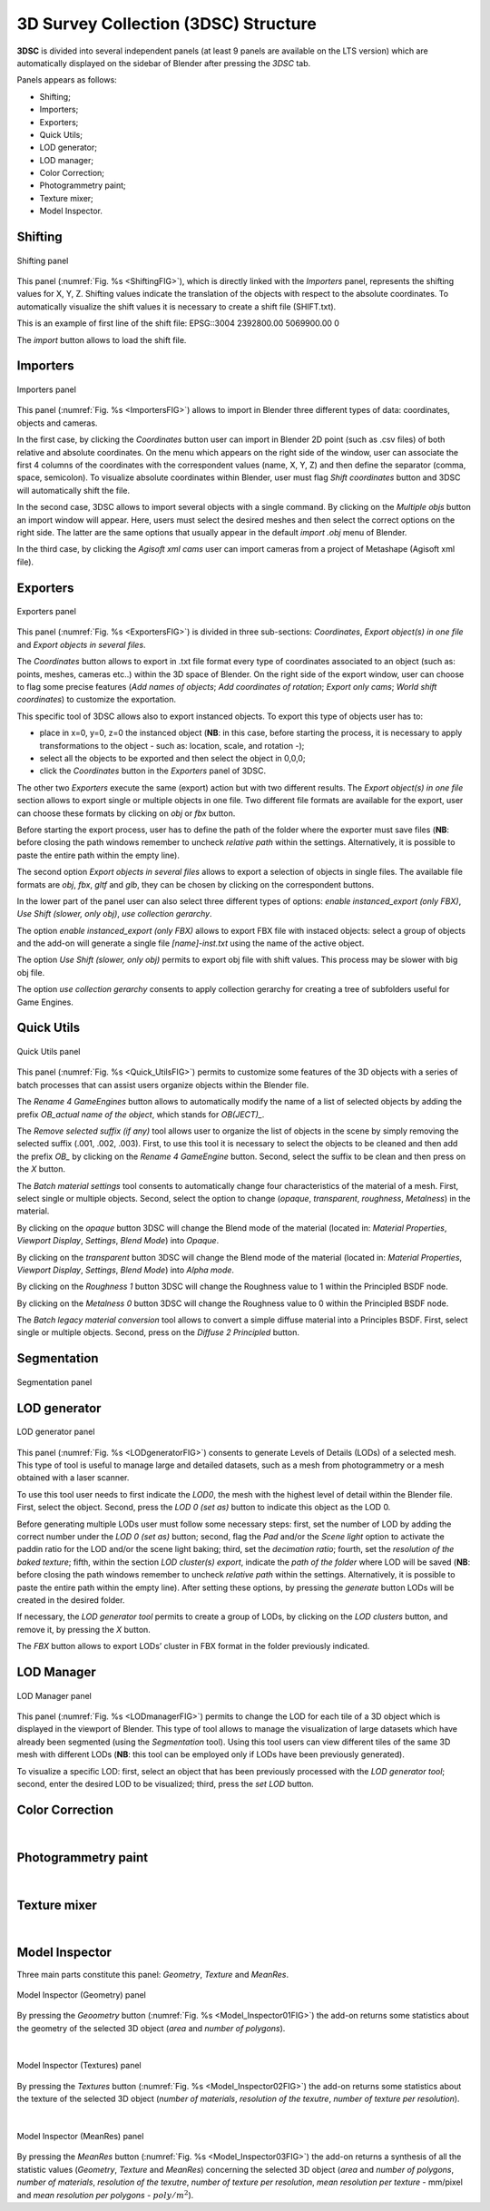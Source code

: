 3D Survey Collection (3DSC) Structure
=====================================

**3DSC** is divided into several independent panels (at least 9 panels are available on the LTS version) which are automatically displayed on the sidebar of Blender after pressing the *3DSC* tab. 

Panels appears as follows: 

- Shifting; 

- Importers;

- Exporters; 

- Quick Utils; 

- LOD generator; 

- LOD manager; 

- Color Correction; 

- Photogrammetry paint; 

- Texture mixer;

- Model Inspector. 


.. _Shifting:

Shifting
--------

.. _ShiftingFIG:

.. figure:: img/Shifting.png
   :width: 400
   :align: center

   Shifting panel

This panel (:numref:`Fig. %s <ShiftingFIG>`), which is directly linked with the *Importers* panel, represents the shifting values for X, Y, Z. 
Shifting values indicate the translation of the objects with respect to the absolute coordinates.
To automatically visualize the shift values it is necessary to create a shift file (SHIFT.txt).

This is an example of first line of the shift file:
EPSG::3004 2392800.00 5069900.00 0

The *import* button allows to load the shift file.


.. _Importers:

Importers
---------

.. _ImportersFIG:

.. figure:: img/Importers.png
   :width: 400
   :align: center 

   Importers panel

This panel (:numref:`Fig. %s <ImportersFIG>`) allows to import in Blender three different types of data: coordinates, objects and cameras.

.. 
   of the add-on is useful for users that work with photogrammetric meshes that could be exported with absolute coordinates from the photogrammetric software.

.. 
   If user has already activated “Blender Gis” add-on, this feature will be useful to interact with other files associated with absolute coordinates.

  

In the first case, by clicking the *Coordinates* button user can import in Blender 2D point (such as .csv files) of both relative and absolute coordinates. 
On the menu which appears on the right side of the window, user can associate the first 4 columns of the coordinates with the correspondent values (name, X, Y, Z) and then define the separator (comma, space, semicolon). 
To visualize absolute coordinates within Blender, user must flag *Shift coordinates* button and 3DSC will automatically shift the file.

In the second case, 3DSC allows to import several objects with a single command. 
By clicking on the *Multiple objs* button an import window will appear. Here, users must select the desired meshes and then select the correct options on the right side.
The latter are the same options that usually appear in the default *import .obj* menu of Blender.

In the third case, by clicking the *Agisoft xml cams* user can import cameras from a project of Metashape (Agisoft xml file).

.. _Exporters:

Exporters
---------

.. _ExportersFIG:

.. figure:: img/Exporters.png
   :width: 400
   :align: center

   Exporters panel

This panel (:numref:`Fig. %s <ExportersFIG>`) is divided in three sub-sections: *Coordinates*, *Export object(s) in one file* and *Export objects in several files*.

The *Coordinates* button allows to export in .txt file format every type of coordinates associated to an object (such as: points, meshes, cameras etc..) within the 3D space of Blender. 
On the right side of the export window, user can choose to flag some precise features (*Add names of objects*; *Add coordinates of rotation*; *Export only cams*; *World shift coordinates*) to customize the exportation. 

This specific tool of 3DSC allows also to export instanced objects. 
To export this type of objects user has to: 

- place in x=0, y=0, z=0 the instanced object (**NB**: in this case, before starting the process, it is necessary to apply transformations to the object - such as: location, scale, and rotation -); 
 
- select all the objects to be exported and then select the object in 0,0,0; 

- click the *Coordinates* button in the *Exporters* panel of 3DSC.

The other two *Exporters* execute the same (export) action but with two different results. 
The *Export object(s) in one file* section allows to export single or multiple objects in one file. 
Two different file formats are available for the export, user can choose these formats by clicking on *obj* or *fbx* button. 

Before starting the export process, user has to define the path of the folder where the exporter must save files (**NB**: before closing the path windows remember to uncheck *relative path* within the settings. 
Alternatively, it is possible to paste the entire path within the empty line). 

The second option *Export objects in several files* allows to export a selection of objects in single files.
The available file formats are *obj*, *fbx*, *gltf* and *glb*, they can be chosen by clicking on the correspondent buttons.

In the lower part of the panel user can also select three different types of options: *enable instanced_export (only FBX)*, *Use Shift (slower, only obj)*, *use collection gerarchy*.

The option *enable instanced_export (only FBX)* allows to export FBX file with instaced objects: select a group of objects and the add-on will generate a single file *[name]-inst.txt* using the name of the active object.

The option *Use Shift (slower, only obj)* permits to export obj file with shift values. This process may be slower with big obj file. 

The option *use collection gerarchy* consents to apply collection gerarchy for creating a tree of subfolders useful for Game Engines.


.. _Quick_Utils:

Quick Utils
-----------

.. _Quick_UtilsFIG:

.. figure:: img/QuickUtils.png
   :width: 400
   :align: center 

   Quick Utils panel

This panel (:numref:`Fig. %s <Quick_UtilsFIG>`) permits to customize some features of the 3D objects with a series of batch processes that can assist users organize objects within the Blender file.  

The *Rename 4 GameEngines* button allows to automatically modify the name of a list of selected objects by adding the prefix *OB_actual name of the object*, which stands for *OB(JECT)_*.

The *Remove selected suffix (if any)* tool allows user to organize the list of objects in the scene by simply removing the selected suffix (.001, .002, .003). 
First, to use this tool it is necessary to select the objects to be cleaned and then add the prefix *OB_* by clicking on the *Rename 4 GameEngine* button. 
Second, select the suffix to be clean and then press on the *X* button.

The *Batch material settings* tool consents to automatically change four characteristics of the material of a mesh. 
First, select single or multiple objects. 
Second, select the option to change (*opaque*, *transparent*, *roughness*, *Metalness*) in the material. 

By clicking on the *opaque* button 3DSC will change the Blend mode of the material (located in: *Material Properties*, *Viewport Display*, *Settings*, *Blend Mode*) into *Opaque*.

By clicking on the *transparent* button 3DSC will change the Blend mode of the material (located in: *Material Properties*, *Viewport Display*, *Settings*, *Blend Mode*) into *Alpha mode*. 

By clicking on the *Roughness 1* button 3DSC will change the Roughness value to 1 within the Principled BSDF node.

By clicking on the *Metalness 0* button 3DSC will change the Roughness value to 0 within the Principled BSDF node.

The *Batch legacy material conversion* tool allows to convert a simple diffuse material into a Principles BSDF. 
First, select single or multiple objects. 
Second, press on the *Diffuse 2 Principled* button. 


.. _Segmentation:

Segmentation
------------

.. _SegmentationFIG:

.. figure:: img/Segmentation.png
   :width: 400
   :align: center 

   Segmentation panel


.. 
   This panel (:numref:`Fig. %s <SegmentationFIG>`)





.. _LODgenerator:

LOD generator
-------------

.. _LODgeneratorFIG:

.. figure:: img/LODgenerator.png
   :width: 400
   :align: center 

   LOD generator panel


This panel (:numref:`Fig. %s <LODgeneratorFIG>`) consents to generate Levels of Details (LODs) of a selected mesh. 
This type of tool is useful to manage large and detailed datasets, such as a mesh from photogrammetry or a mesh obtained with a laser scanner.

To use this tool user needs to first indicate the *LOD0*, the mesh with the highest level of detail within the Blender file. 
First, select the object. 
Second, press the *LOD 0 (set as)* button to indicate this object as the LOD 0.

Before generating multiple LODs user must follow some necessary steps: first, set the number of LOD by adding the correct number under the *LOD 0 (set as)* button; 
second, flag the *Pad* and/or the *Scene light* option to activate the paddin ratio for the LOD and/or the scene light baking;
third, set the *decimation ratio*; 
fourth, set the *resolution of the baked texture*; 
fifth, within the section *LOD cluster(s) export*, indicate the *path of the folder* where LOD will be saved (**NB**: before closing the path windows remember to uncheck *relative path* within the settings. 
Alternatively, it is possible to paste the entire path within the empty line). 
After setting these options, by pressing the *generate* button LODs will be created in the desired folder. 

If necessary, the *LOD generator tool* permits to create a group of LODs, by clicking on the *LOD clusters* button, and remove it, by pressing the *X* button. 

The *FBX* button allows to export LODs’ cluster in FBX format in the folder previously indicated. 

.. _LODmanager:

LOD Manager
-----------

.. _LODmanagerFIG:

.. figure:: img/LODmanager.png
   :width: 400
   :align: center 

   LOD Manager panel

This panel (:numref:`Fig. %s <LODmanagerFIG>`) permits to change the LOD for each tile of a 3D object which is displayed in the viewport of Blender. 
This type of tool allows to manage the visualization of large datasets which have already been segmented (using the *Segmentation* tool). 
Using this tool users can view different tiles of the same 3D mesh with different LODs
(**NB**: this tool can be employed only if LODs have been previously generated).

To visualize a specific LOD: 
first, select an object that has been previously processed with the *LOD generator tool*; 
second, enter the desired LOD to be visualized; 
third, press the *set LOD* button.




.. _ColorCorrection:

Color Correction
----------------

.. _ColorCorrectionFIG:


|

.. _Photogrammetry_paint:

Photogrammetry paint
--------------------

.. _Photogrammetry_paintFIG:


|

.. _Texture_mixer:

Texture mixer
-------------

.. _Texture_mixerFIG:


|

.. _Model_Inspector:

Model Inspector
---------------

Three main parts constitute this panel: *Geometry*, *Texture* and *MeanRes*.


.. _Model_Inspector01FIG:

.. figure:: img/Model_Inspector01.png
   :width: 400
   :align: center 

   Model Inspector (Geometry) panel

By pressing the *Geoometry* button (:numref:`Fig. %s <Model_Inspector01FIG>`) the add-on returns some statistics about the geometry of the selected 3D object (*area* and *number of polygons*).

|

.. _Model_Inspector02FIG:

.. figure:: img/Model_Inspector02.png
   :width: 400
   :align: center 

   Model Inspector (Textures) panel

By pressing the *Textures* button (:numref:`Fig. %s <Model_Inspector02FIG>`) the add-on returns some statistics about the texture of the selected 3D object (*number of materials*, *resolution of the texutre*, *number of texture per resolution*).

|

.. _Model_Inspector03FIG:

.. figure:: img/Model_Inspector03.png
   :width: 400
   :align: center 

   Model Inspector (MeanRes) panel

By pressing the *MeanRes* button (:numref:`Fig. %s <Model_Inspector03FIG>`) the add-on returns a synthesis of all the statistic values (*Geometry*, *Texture* and *MeanRes*) concerning the selected 3D object (*area* and *number of polygons*, *number of materials*, *resolution of the texutre*, *number of texture per resolution*, *mean resolution per texture* - mm/pixel and *mean resolution per polygons* - :math:`poly/m^2`).